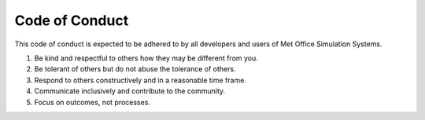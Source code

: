 .. _code_of_conduct:

Code of Conduct
===============

This code of conduct is expected to be adhered to by all developers and users
of Met Office Simulation Systems.

1. Be kind and respectful to others how they may be different from you.
2. Be tolerant of others but do not abuse the tolerance of others.
3. Respond to others constructively and in a reasonable time frame.
4. Communicate inclusively and contribute to the community.
5. Focus on outcomes, not processes.
